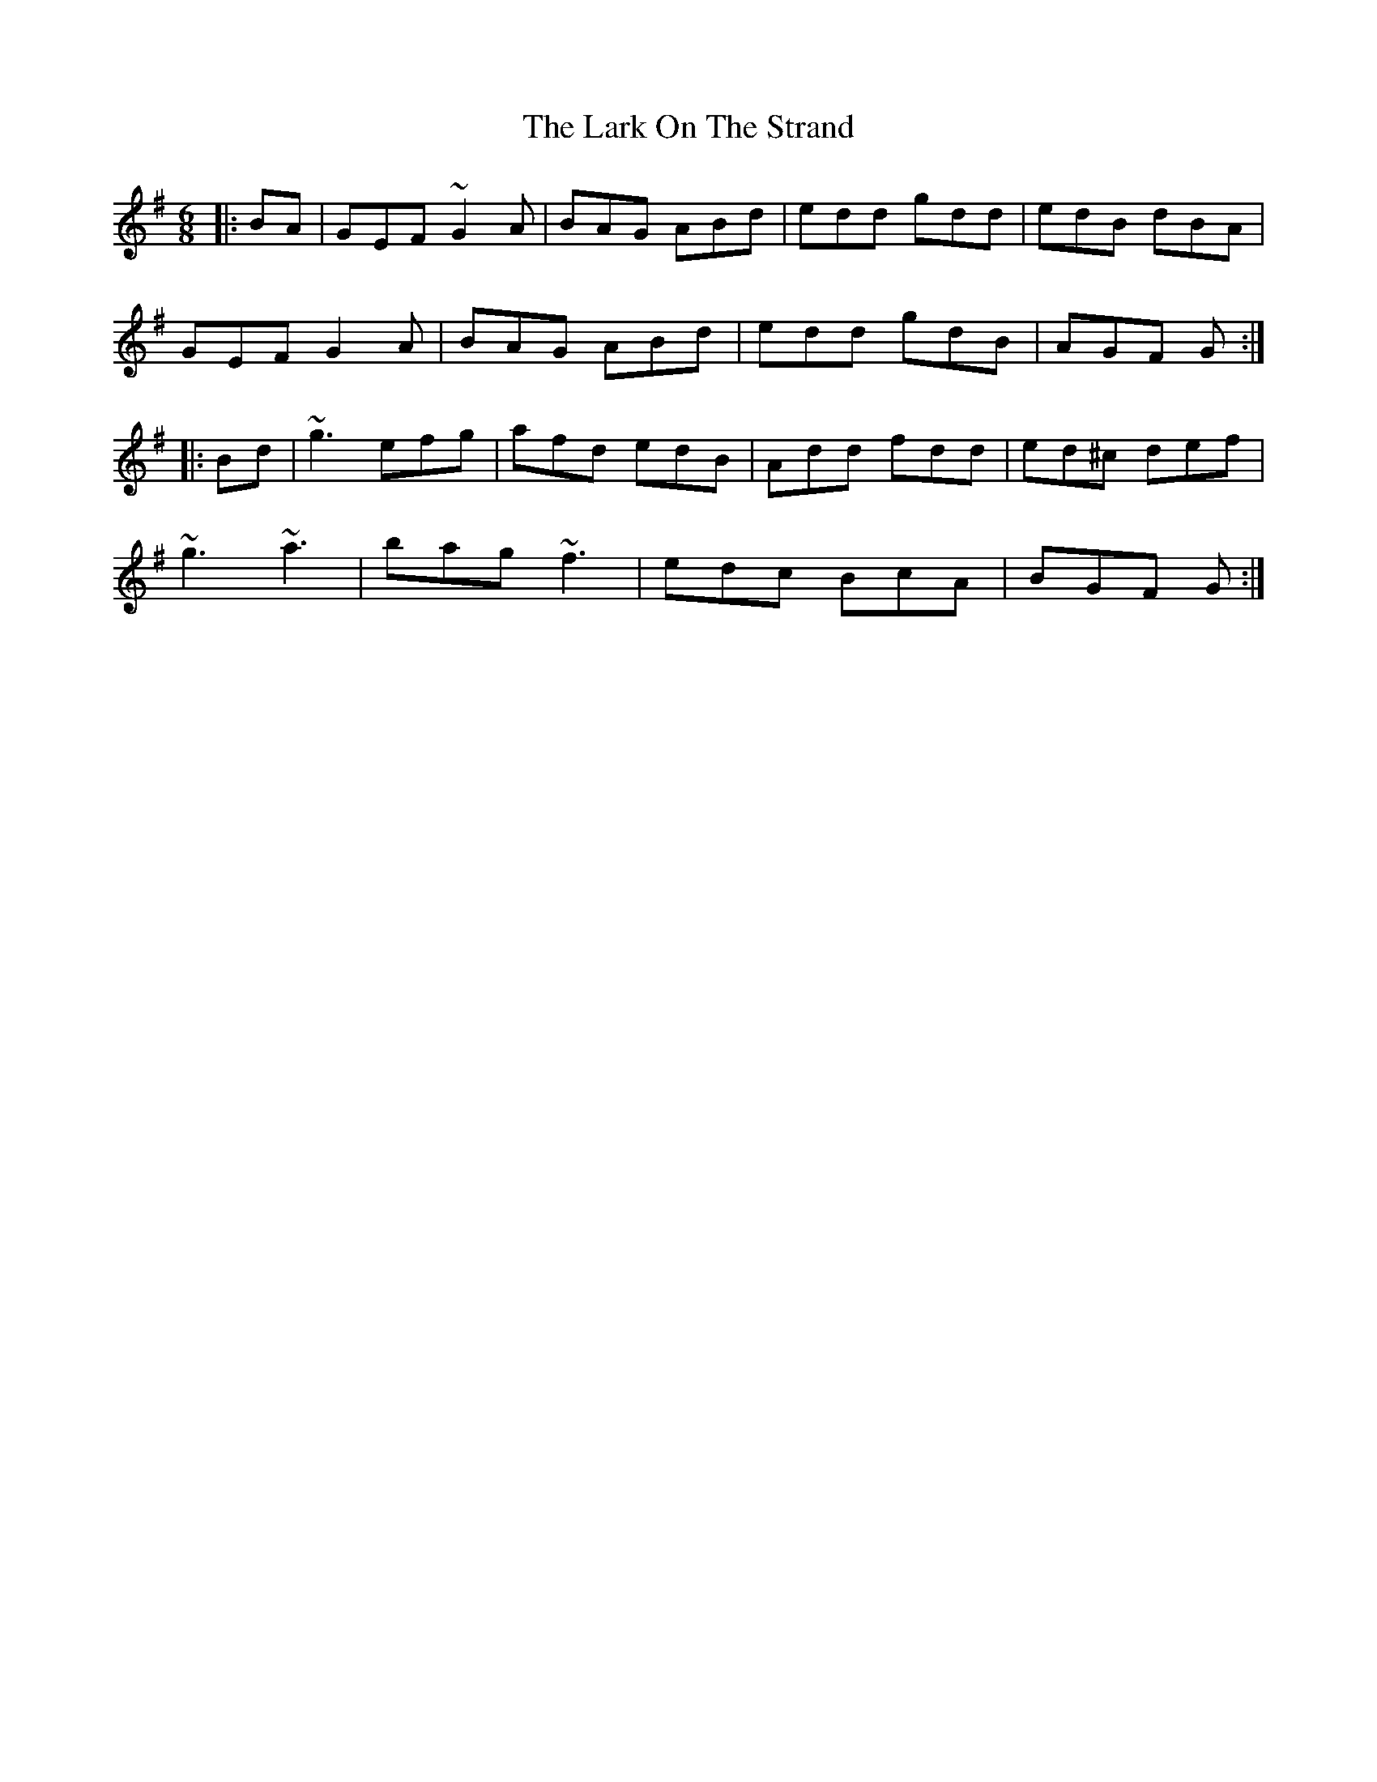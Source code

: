 X: 22872
T: Lark On The Strand, The
R: jig
M: 6/8
K: Gmajor
|:BA|GEF ~G2A|BAG ABd|edd gdd|edB dBA|
GEF G2A|BAG ABd|edd gdB|AGF G:|
|:Bd|~g3 efg|afd edB|Add fdd|ed^c def|
~g3 ~a3|bag ~f3|edc BcA|BGF G:|

